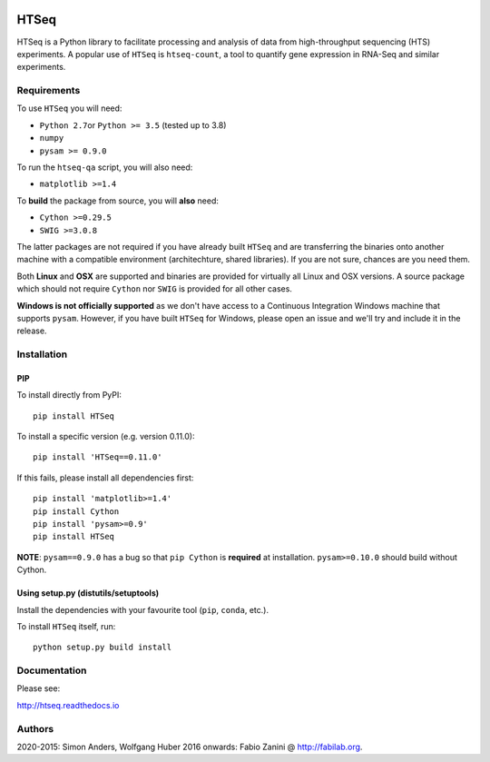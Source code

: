 |Build Status| |Documentation Status|

HTSeq
=====

HTSeq is a Python library to facilitate processing and analysis of data
from high-throughput sequencing (HTS) experiments. A popular use of ``HTSeq``
is ``htseq-count``, a tool to quantify gene expression in RNA-Seq and similar
experiments.

Requirements
~~~~~~~~~~~~

To use ``HTSeq`` you will need:

-  ``Python 2.7``\ or ``Python >= 3.5`` (tested up to 3.8)
-  ``numpy``
-  ``pysam >= 0.9.0``

To run the ``htseq-qa`` script, you will also need:

-  ``matplotlib >=1.4``

To **build** the package from source, you will **also** need:

-  ``Cython >=0.29.5``
-  ``SWIG >=3.0.8``

The latter packages are not required if you have already built ``HTSeq``
and are transferring the binaries onto another machine with a compatible
environment (architechture, shared libraries). If you are not sure,
chances are you need them.

Both **Linux** and **OSX** are supported and binaries are provided for virtually
all Linux and OSX versions. A source package which should not require ``Cython``
nor ``SWIG`` is provided for all other cases.

**Windows is not officially supported** as we don't have access to a Continuous
Integration Windows machine that supports ``pysam``. However, if you have built
``HTSeq`` for Windows, please open an issue and we'll try and include it in the
release.

Installation
~~~~~~~~~~~~

PIP
^^^

To install directly from PyPI:

.. raw:: html

   <div class="highlight highlight-source-shell">

::

    pip install HTSeq

.. raw:: html

   </div>

To install a specific version (e.g. version 0.11.0):

.. raw:: html

   <div class="highlight highlight-source-shell">

::

    pip install 'HTSeq==0.11.0'

.. raw:: html

   </div>

If this fails, please install all dependencies first:

.. raw:: html

   <div class="highlight highlight-source-shell">

::

    pip install 'matplotlib>=1.4'
    pip install Cython
    pip install 'pysam>=0.9'
    pip install HTSeq

.. raw:: html

   </div>

**NOTE**: ``pysam==0.9.0`` has a bug so that ``pip Cython`` is
**required** at installation. ``pysam>=0.10.0`` should build without
Cython.

Using setup.py (distutils/setuptools)
^^^^^^^^^^^^^^^^^^^^^^^^^^^^^^^^^^^^^

Install the dependencies with your favourite tool (``pip``, ``conda``,
etc.).

To install ``HTSeq`` itself, run:

.. raw:: html

   <div class="highlight highlight-source-shell">

::

    python setup.py build install

.. raw:: html

   </div>

Documentation
~~~~~~~~~~~~~

Please see:

http://htseq.readthedocs.io

.. |Build Status| image:: https://travis-ci.org/htseq/htseq.svg?branch=master
    :target: https://travis-ci.org/htseq/htseq
.. |Documentation Status| image:: https://camo.githubusercontent.com/d3d354c898588bb4b62f559a3a30fa6b6364dfc3/68747470733a2f2f72656164746865646f63732e6f72672f70726f6a656374732f68747365712f62616467652f3f76657273696f6e3d6d6173746572
   :target: http://htseq.readthedocs.io

Authors
~~~~~~~~~~~~~

2020-2015: Simon Anders, Wolfgang Huber
2016 onwards: Fabio Zanini @ http://fabilab.org.
